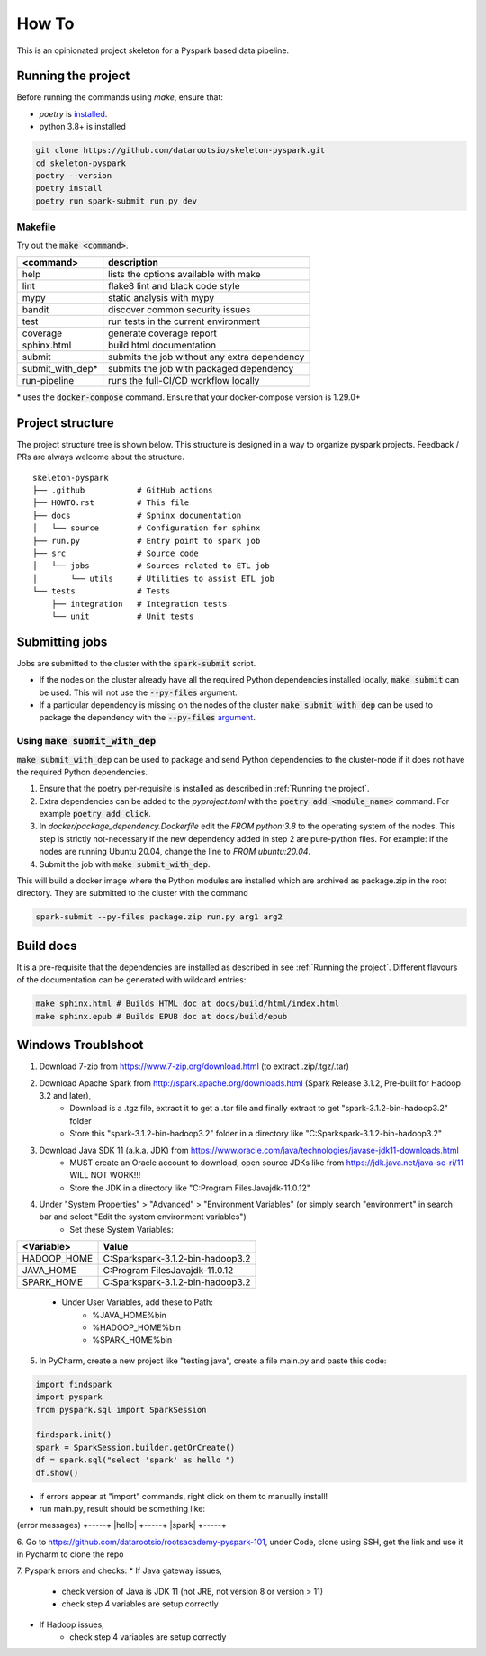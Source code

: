 =======
How To
=======

This is an opinionated project skeleton for a Pyspark based data pipeline.

-------------------------
Running the project
-------------------------

Before running the commands using `make`, ensure that:

* `poetry` is `installed <https://python-poetry.org/docs/#installation>`_.
* python 3.8+ is installed

.. code:: bash

    git clone https://github.com/datarootsio/skeleton-pyspark.git
    cd skeleton-pyspark
    poetry --version
    poetry install
    poetry run spark-submit run.py dev

Makefile
---------

Try out the :code:`make <command>`.

+-----------------+---------------------------------------------------+
| <command>       |  description                                      |
+=================+===================================================+
| help            | lists the options available with make             |
+-----------------+---------------------------------------------------+
| lint            | flake8 lint and black code style                  |
+-----------------+---------------------------------------------------+
| mypy            | static analysis with mypy                         |
+-----------------+---------------------------------------------------+
| bandit          | discover common security issues                   |
+-----------------+---------------------------------------------------+
| test            | run tests in the current environment              |
+-----------------+---------------------------------------------------+
| coverage        | generate coverage report                          |
+-----------------+---------------------------------------------------+
| sphinx.html     | build html documentation                          |
+-----------------+---------------------------------------------------+
| submit          | submits the job without any extra dependency      |
+-----------------+---------------------------------------------------+
| submit_with_dep*| submits the job with packaged dependency          |
+-----------------+---------------------------------------------------+
| run-pipeline    | runs the full-CI/CD workflow locally              |
+-----------------+---------------------------------------------------+

\* uses the :code:`docker-compose` command. Ensure that your docker-compose version is 1.29.0+

-----------------
Project structure
-----------------
The project structure tree is shown below.
This structure is designed in a way to organize pyspark projects.
Feedback / PRs are always welcome about the structure.

::

    skeleton-pyspark
    ├── .github           # GitHub actions
    ├── HOWTO.rst         # This file
    ├── docs              # Sphinx documentation
    │   └── source        # Configuration for sphinx
    ├── run.py            # Entry point to spark job
    ├── src               # Source code
    │   └── jobs          # Sources related to ETL job
    │       └── utils     # Utilities to assist ETL job
    └── tests             # Tests
        ├── integration   # Integration tests
        └── unit          # Unit tests

---------------
Submitting jobs
---------------
Jobs are submitted to the cluster with the :code:`spark-submit` script.

- If the nodes on the cluster already have all the required Python dependencies installed locally, :code:`make submit` can be used. This will not use the :code:`--py-files` argument.


- If a particular dependency is missing on the nodes of the cluster :code:`make submit_with_dep` can be used to package the dependency with the :code:`--py-files` `argument <https://spark.apache.org/docs/3.1.1/submitting-applications.html#bundling-your-applications-dependencies>`_.


Using :code:`make submit_with_dep`
-----------------------------------------
:code:`make submit_with_dep` can be used to package and send Python dependencies to the cluster-node if it does not have the required Python dependencies.

#. Ensure that the poetry per-requisite is installed as described in :ref:`Running the project`.
#. Extra dependencies can be added to the `pyproject.toml` with the :code:`poetry add <module_name>` command. For example :code:`poetry add click`.
#. In `docker/package_dependency.Dockerfile` edit the `FROM python:3.8` to the operating system of the nodes. This step is strictly not-necessary if the new dependency added in step 2 are pure-python files. For example: if the nodes are running Ubuntu 20.04, change the line to `FROM ubuntu:20.04`.
#. Submit the job with :code:`make submit_with_dep`.

This will build a docker image where the Python modules are installed which are archived as package.zip in the root directory. They are submitted to the cluster with the command

.. code:: bash

    spark-submit --py-files package.zip run.py arg1 arg2

----------
Build docs
----------
It is a pre-requisite that the dependencies are installed as described in see :ref:`Running the project`.
Different flavours of the documentation can be generated with wildcard entries:

.. code:: bash

    make sphinx.html # Builds HTML doc at docs/build/html/index.html
    make sphinx.epub # Builds EPUB doc at docs/build/epub

----------
Windows Troublshoot
----------
1. Download 7-zip from https://www.7-zip.org/download.html (to extract .zip/.tgz/.tar)
2. Download Apache Spark from http://spark.apache.org/downloads.html (Spark Release 3.1.2, Pre-built for Hadoop 3.2 and later),
    - Download is a .tgz file, extract it to get a .tar file and finally extract to get "spark-3.1.2-bin-hadoop3.2" folder
    - Store this "spark-3.1.2-bin-hadoop3.2" folder in a directory like "C:\Spark\spark-3.1.2-bin-hadoop3.2"
3. Download Java SDK 11 (a.k.a. JDK) from https://www.oracle.com/java/technologies/javase-jdk11-downloads.html
    - MUST create an Oracle account to download, open source JDKs like from https://jdk.java.net/java-se-ri/11 WILL NOT WORK!!!
    - Store the JDK in a directory like "C:\Program Files\Java\jdk-11.0.12"
4. Under "System Properties" > "Advanced" > "Environment Variables" (or simply search "environment" in search bar and select "Edit the system environment variables")
    - Set these System Variables:
+----------------+------------------------------------------+
| <Variable>     |  Value                                   |
+================+==========================================+
| HADOOP_HOME    | C:\Spark\spark-3.1.2-bin-hadoop3.2       |
+----------------+------------------------------------------+
| JAVA_HOME      | C:\Program Files\Java\jdk-11.0.12        |
+----------------+------------------------------------------+
| SPARK_HOME     | C:\Spark\spark-3.1.2-bin-hadoop3.2       |
+----------------+------------------------------------------+
    - Under User Variables, add these to Path:
        - %JAVA_HOME%\bin
        - %HADOOP_HOME%\bin
        - %SPARK_HOME%\bin
5. In PyCharm, create a new project like "testing java", create a file main.py and paste this code:

.. code:: bash

    import findspark
    import pyspark
    from pyspark.sql import SparkSession

    findspark.init()
    spark = SparkSession.builder.getOrCreate()
    df = spark.sql("select 'spark' as hello ")
    df.show()

- if errors appear at "import" commands, right click on them to manually install!
- run main.py, result should be something like:
(error messages)
+-----+
|hello|
+-----+
|spark|
+-----+

6. Go to https://github.com/datarootsio/rootsacademy-pyspark-101, under Code, clone using SSH,
get the link and use it in Pycharm to clone the repo

7. Pyspark errors and checks:
* If Java gateway issues,
    - check version of Java is JDK 11 (not JRE, not version 8 or version > 11)
    - check step 4 variables are setup correctly
* If Hadoop issues,
    - check step 4 variables are setup correctly
